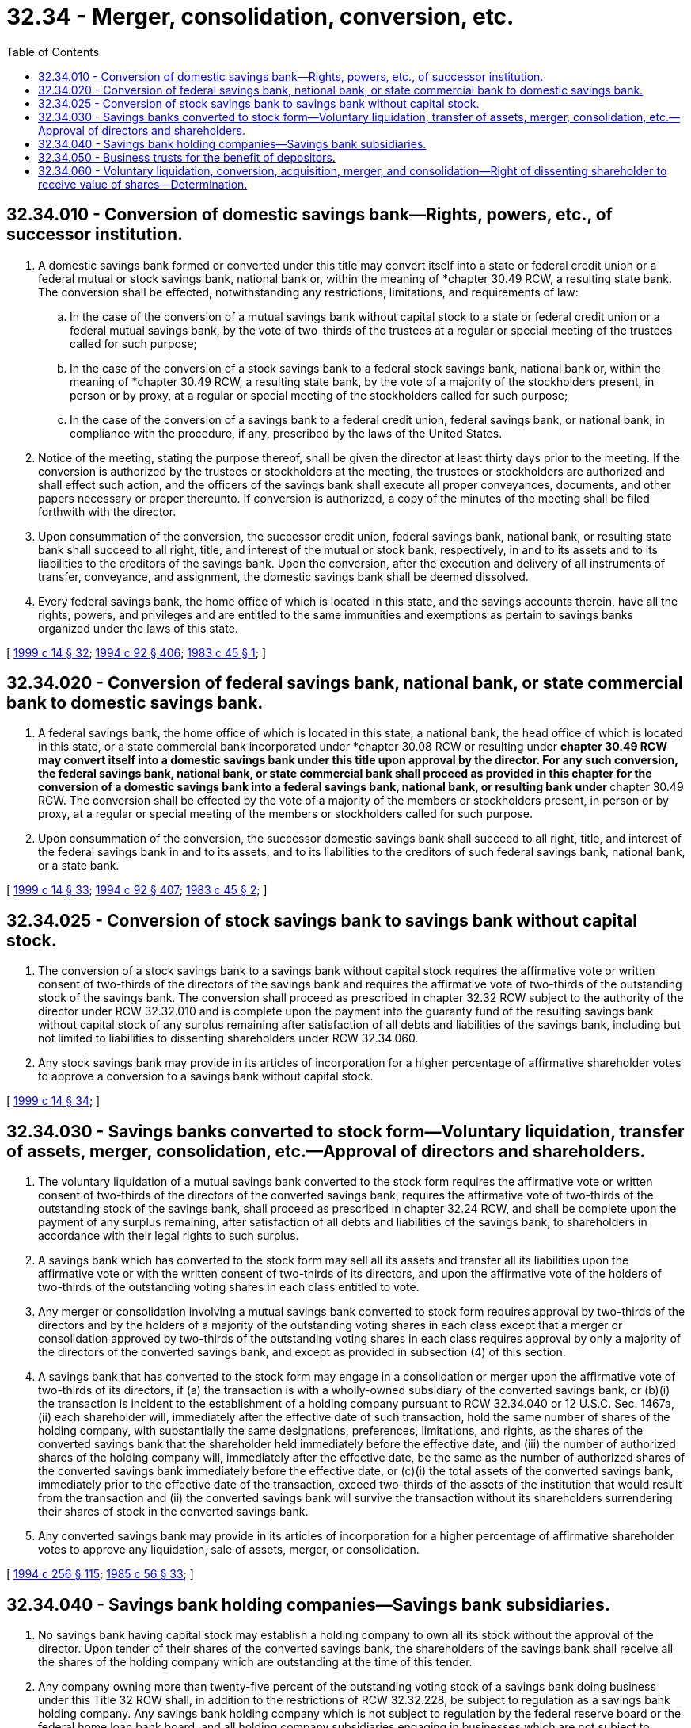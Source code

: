 = 32.34 - Merger, consolidation, conversion, etc.
:toc:

== 32.34.010 - Conversion of domestic savings bank—Rights, powers, etc., of successor institution.
. A domestic savings bank formed or converted under this title may convert itself into a state or federal credit union or a federal mutual or stock savings bank, national bank or, within the meaning of *chapter 30.49 RCW, a resulting state bank. The conversion shall be effected, notwithstanding any restrictions, limitations, and requirements of law:

.. In the case of the conversion of a mutual savings bank without capital stock to a state or federal credit union or a federal mutual savings bank, by the vote of two-thirds of the trustees at a regular or special meeting of the trustees called for such purpose;

.. In the case of the conversion of a stock savings bank to a federal stock savings bank, national bank or, within the meaning of *chapter 30.49 RCW, a resulting state bank, by the vote of a majority of the stockholders present, in person or by proxy, at a regular or special meeting of the stockholders called for such purpose;

.. In the case of the conversion of a savings bank to a federal credit union, federal savings bank, or national bank, in compliance with the procedure, if any, prescribed by the laws of the United States.

. Notice of the meeting, stating the purpose thereof, shall be given the director at least thirty days prior to the meeting. If the conversion is authorized by the trustees or stockholders at the meeting, the trustees or stockholders are authorized and shall effect such action, and the officers of the savings bank shall execute all proper conveyances, documents, and other papers necessary or proper thereunto. If conversion is authorized, a copy of the minutes of the meeting shall be filed forthwith with the director.

. Upon consummation of the conversion, the successor credit union, federal savings bank, national bank, or resulting state bank shall succeed to all right, title, and interest of the mutual or stock bank, respectively, in and to its assets and to its liabilities to the creditors of the savings bank. Upon the conversion, after the execution and delivery of all instruments of transfer, conveyance, and assignment, the domestic savings bank shall be deemed dissolved.

. Every federal savings bank, the home office of which is located in this state, and the savings accounts therein, have all the rights, powers, and privileges and are entitled to the same immunities and exemptions as pertain to savings banks organized under the laws of this state.

[ http://lawfilesext.leg.wa.gov/biennium/1999-00/Pdf/Bills/Session%20Laws/Senate/5058-S.SL.pdf?cite=1999%20c%2014%20§%2032[1999 c 14 § 32]; http://lawfilesext.leg.wa.gov/biennium/1993-94/Pdf/Bills/Session%20Laws/House/2438-S.SL.pdf?cite=1994%20c%2092%20§%20406[1994 c 92 § 406]; http://leg.wa.gov/CodeReviser/documents/sessionlaw/1983c45.pdf?cite=1983%20c%2045%20§%201[1983 c 45 § 1]; ]

== 32.34.020 - Conversion of federal savings bank, national bank, or state commercial bank to domestic savings bank.
. A federal savings bank, the home office of which is located in this state, a national bank, the head office of which is located in this state, or a state commercial bank incorporated under *chapter 30.08 RCW or resulting under **chapter 30.49 RCW may convert itself into a domestic savings bank under this title upon approval by the director. For any such conversion, the federal savings bank, national bank, or state commercial bank shall proceed as provided in this chapter for the conversion of a domestic savings bank into a federal savings bank, national bank, or resulting bank under **chapter 30.49 RCW. The conversion shall be effected by the vote of a majority of the members or stockholders present, in person or by proxy, at a regular or special meeting of the members or stockholders called for such purpose.

. Upon consummation of the conversion, the successor domestic savings bank shall succeed to all right, title, and interest of the federal savings bank in and to its assets, and to its liabilities to the creditors of such federal savings bank, national bank, or a state bank.

[ http://lawfilesext.leg.wa.gov/biennium/1999-00/Pdf/Bills/Session%20Laws/Senate/5058-S.SL.pdf?cite=1999%20c%2014%20§%2033[1999 c 14 § 33]; http://lawfilesext.leg.wa.gov/biennium/1993-94/Pdf/Bills/Session%20Laws/House/2438-S.SL.pdf?cite=1994%20c%2092%20§%20407[1994 c 92 § 407]; http://leg.wa.gov/CodeReviser/documents/sessionlaw/1983c45.pdf?cite=1983%20c%2045%20§%202[1983 c 45 § 2]; ]

== 32.34.025 - Conversion of stock savings bank to savings bank without capital stock.
. The conversion of a stock savings bank to a savings bank without capital stock requires the affirmative vote or written consent of two-thirds of the directors of the savings bank and requires the affirmative vote of two-thirds of the outstanding stock of the savings bank. The conversion shall proceed as prescribed in chapter 32.32 RCW subject to the authority of the director under RCW 32.32.010 and is complete upon the payment into the guaranty fund of the resulting savings bank without capital stock of any surplus remaining after satisfaction of all debts and liabilities of the savings bank, including but not limited to liabilities to dissenting shareholders under RCW 32.34.060.

. Any stock savings bank may provide in its articles of incorporation for a higher percentage of affirmative shareholder votes to approve a conversion to a savings bank without capital stock.

[ http://lawfilesext.leg.wa.gov/biennium/1999-00/Pdf/Bills/Session%20Laws/Senate/5058-S.SL.pdf?cite=1999%20c%2014%20§%2034[1999 c 14 § 34]; ]

== 32.34.030 - Savings banks converted to stock form—Voluntary liquidation, transfer of assets, merger, consolidation, etc.—Approval of directors and shareholders.
. The voluntary liquidation of a mutual savings bank converted to the stock form requires the affirmative vote or written consent of two-thirds of the directors of the converted savings bank, requires the affirmative vote of two-thirds of the outstanding stock of the savings bank, shall proceed as prescribed in chapter 32.24 RCW, and shall be complete upon the payment of any surplus remaining, after satisfaction of all debts and liabilities of the savings bank, to shareholders in accordance with their legal rights to such surplus.

. A savings bank which has converted to the stock form may sell all its assets and transfer all its liabilities upon the affirmative vote or with the written consent of two-thirds of its directors, and upon the affirmative vote of the holders of two-thirds of the outstanding voting shares in each class entitled to vote.

. Any merger or consolidation involving a mutual savings bank converted to stock form requires approval by two-thirds of the directors and by the holders of a majority of the outstanding voting shares in each class except that a merger or consolidation approved by two-thirds of the outstanding voting shares in each class requires approval by only a majority of the directors of the converted savings bank, and except as provided in subsection (4) of this section.

. A savings bank that has converted to the stock form may engage in a consolidation or merger upon the affirmative vote of two-thirds of its directors, if (a) the transaction is with a wholly-owned subsidiary of the converted savings bank, or (b)(i) the transaction is incident to the establishment of a holding company pursuant to RCW 32.34.040 or 12 U.S.C. Sec. 1467a, (ii) each shareholder will, immediately after the effective date of such transaction, hold the same number of shares of the holding company, with substantially the same designations, preferences, limitations, and rights, as the shares of the converted savings bank that the shareholder held immediately before the effective date, and (iii) the number of authorized shares of the holding company will, immediately after the effective date, be the same as the number of authorized shares of the converted savings bank immediately before the effective date, or (c)(i) the total assets of the converted savings bank, immediately prior to the effective date of the transaction, exceed two-thirds of the assets of the institution that would result from the transaction and (ii) the converted savings bank will survive the transaction without its shareholders surrendering their shares of stock in the converted savings bank.

. Any converted savings bank may provide in its articles of incorporation for a higher percentage of affirmative shareholder votes to approve any liquidation, sale of assets, merger, or consolidation.

[ http://lawfilesext.leg.wa.gov/biennium/1993-94/Pdf/Bills/Session%20Laws/Senate/6285.SL.pdf?cite=1994%20c%20256%20§%20115[1994 c 256 § 115]; http://leg.wa.gov/CodeReviser/documents/sessionlaw/1985c56.pdf?cite=1985%20c%2056%20§%2033[1985 c 56 § 33]; ]

== 32.34.040 - Savings bank holding companies—Savings bank subsidiaries.
. No savings bank having capital stock may establish a holding company to own all its stock without the approval of the director. Upon tender of their shares of the converted savings bank, the shareholders of the savings bank shall receive all the shares of the holding company which are outstanding at the time of this tender.

. Any company owning more than twenty-five percent of the outstanding voting stock of a savings bank doing business under this Title 32 RCW shall, in addition to the restrictions of RCW 32.32.228, be subject to regulation as a savings bank holding company. Any savings bank holding company which is not subject to regulation by the federal reserve board or the federal home loan bank board, and all holding company subsidiaries engaging in businesses which are not subject to regulation or licensing by the federal home loan bank board, the director, the commissioner of insurance, or the administrator authorized to regulate loan companies doing business under Title 31 RCW, will be subject to such regulation of accounting practices and of the qualifications of directors and officers, and such inspection and visitation by the director as the director shall deem appropriate, subject to the limitations imposed on regulation, inspection, and visitation of a savings bank under this title. In addition, any savings bank holding company and all holding company subsidiaries will be subject to visitation by the director as such shall deem appropriate, subject to the limitations imposed on visitation of a savings bank under this Title 32 RCW and under the supremacy clause of the Constitution of the United States. The savings bank subsidiary of this holding corporation may engage in subsequent mergers, consolidations, acquisitions, and conversions, only to the extent authorized by RCW 32.32.500, and only upon complying with the applicable requirements in RCW 32.34.030 and this chapter.

. In the event a savings bank forms a subsidiary to carry out any of the powers of savings banks under this title, any institution with which this subsidiary merges shall continue to be subject to regulation, inspection, and visitation by the director if the subsidiary is authorized to do business by Title 33 RCW.

[ http://lawfilesext.leg.wa.gov/biennium/1993-94/Pdf/Bills/Session%20Laws/House/2438-S.SL.pdf?cite=1994%20c%2092%20§%20408[1994 c 92 § 408]; http://leg.wa.gov/CodeReviser/documents/sessionlaw/1985c56.pdf?cite=1985%20c%2056%20§%2034[1985 c 56 § 34]; ]

== 32.34.050 - Business trusts for the benefit of depositors.
A savings bank not having capital stock may establish a business trust for the benefit of its depositors, with the approval of the director and subject to such rules as the director may adopt. The director may permit this business trust to become a mutual holding company owning all shares of an interim stock savings bank, the sole purpose of which shall be to merge into the mutual savings bank that formed the business trust. The depositors in an unconverted savings bank which has merged with the subsidiary of such a mutual holding company, in the event of a later conversion of this mutual holding company to the stock form, shall retain all their rights to their deposits in the savings bank, and shall also receive, without payment, nontransferrable rights to subscribe for the stock of the holding company, and rights to a liquidation account maintained by the holding company in proportion to their deposits in the savings bank, to the same extent that they would receive these rights in a stock conversion of the savings bank as prescribed in chapter 32.32 RCW.

[ http://lawfilesext.leg.wa.gov/biennium/1993-94/Pdf/Bills/Session%20Laws/House/2438-S.SL.pdf?cite=1994%20c%2092%20§%20409[1994 c 92 § 409]; http://leg.wa.gov/CodeReviser/documents/sessionlaw/1985c56.pdf?cite=1985%20c%2056%20§%2035[1985 c 56 § 35]; ]

== 32.34.060 - Voluntary liquidation, conversion, acquisition, merger, and consolidation—Right of dissenting shareholder to receive value of shares—Determination.
. Any holder of shares of a savings bank shall be entitled to receive the value of these shares, as specified in subsection (2) of this section, if (a) the savings bank is voluntarily liquidating, converting to a savings bank without capital stock, being acquired, merging, or consolidating, (b) the shareholder voted, in person or by proxy, against the liquidation, conversion, acquisition, merger, or consolidation, at a meeting of shareholders called for the purpose of voting on such transaction, and (c) the shareholder delivers a written demand for payment, with the stock certificates, to the savings bank within thirty days after such meeting of shareholders. The value of shares shall be paid in cash, within ten days after the later of the effective date of the transaction or the completion of the appraisal as specified in subsection (2) of this section.

. The value of such shares shall be determined as of the close of business on the business day before the shareholders' meeting at which the shareholder dissented, by three appraisers, one to be selected by the owners of two-thirds of the dissenting shares, one by the board of directors of the institution that will survive the transaction, and the third by the two so chosen. The valuation agreed upon by any two appraisers shall govern. If such appraisal is not completed by the later of the effective date of the transaction or the thirty-fifth day after receipt of the written demand and stock certificates, the director shall cause an appraisal to be made.

. The dissenting shareholders shall bear, on a pro rata basis based on the number of dissenting shares owned, the cost of their appraisal and one-half of the cost of a third appraisal, and the surviving institution shall bear the cost of its appraisal and one-half the cost of the third appraisal. If the director causes an appraisal to be made, the cost of that appraisal shall be borne equally by the dissenting shareholders and the surviving institution, with the dissenting shareholders sharing their half of the cost on a pro rata basis based on the number of dissenting shares owned.

The institution that is to survive the transaction may fix an amount which it considers to be not more than the fair market value of the shares of a savings bank at the time of the stockholder's meeting approving the transaction, which it will pay dissenting shareholders entitled to payment in cash. The amount due under such accepted offer or under the appraisal shall constitute a debt of the surviving institution.

[ http://lawfilesext.leg.wa.gov/biennium/1999-00/Pdf/Bills/Session%20Laws/Senate/5058-S.SL.pdf?cite=1999%20c%2014%20§%2035[1999 c 14 § 35]; http://lawfilesext.leg.wa.gov/biennium/1993-94/Pdf/Bills/Session%20Laws/Senate/6285.SL.pdf?cite=1994%20c%20256%20§%20116[1994 c 256 § 116]; http://leg.wa.gov/CodeReviser/documents/sessionlaw/1985c56.pdf?cite=1985%20c%2056%20§%2036[1985 c 56 § 36]; ]

